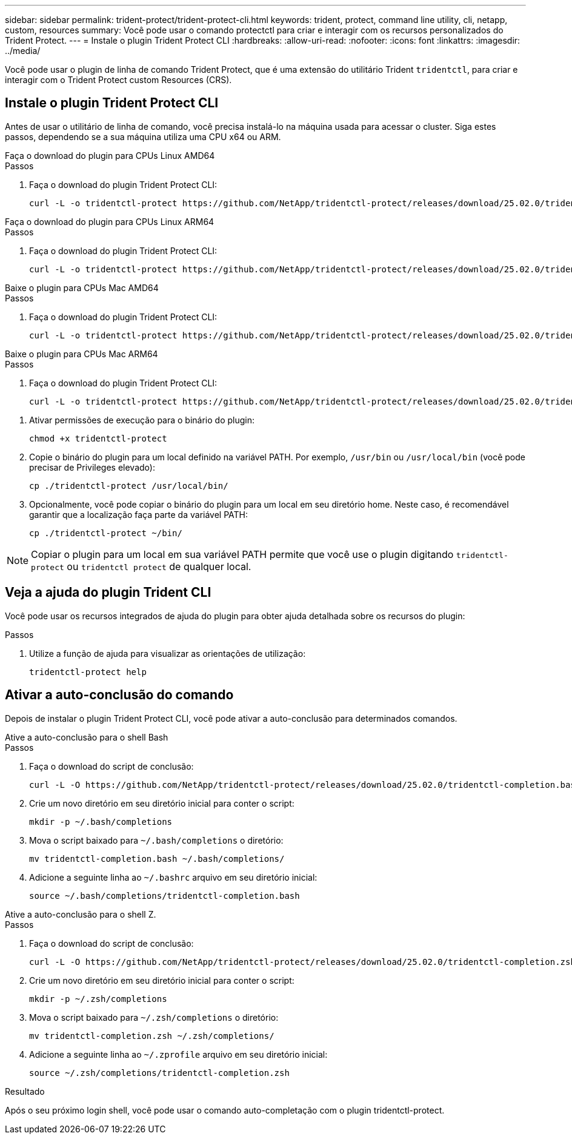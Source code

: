---
sidebar: sidebar 
permalink: trident-protect/trident-protect-cli.html 
keywords: trident, protect, command line utility, cli, netapp, custom, resources 
summary: Você pode usar o comando protectctl para criar e interagir com os recursos personalizados do Trident Protect. 
---
= Instale o plugin Trident Protect CLI
:hardbreaks:
:allow-uri-read: 
:nofooter: 
:icons: font
:linkattrs: 
:imagesdir: ../media/


[role="lead"]
Você pode usar o plugin de linha de comando Trident Protect, que é uma extensão do utilitário Trident `tridentctl`, para criar e interagir com o Trident Protect custom Resources (CRS).



== Instale o plugin Trident Protect CLI

Antes de usar o utilitário de linha de comando, você precisa instalá-lo na máquina usada para acessar o cluster. Siga estes passos, dependendo se a sua máquina utiliza uma CPU x64 ou ARM.

[role="tabbed-block"]
====
.Faça o download do plugin para CPUs Linux AMD64
--
.Passos
. Faça o download do plugin Trident Protect CLI:
+
[source, console]
----
curl -L -o tridentctl-protect https://github.com/NetApp/tridentctl-protect/releases/download/25.02.0/tridentctl-protect-linux-amd64
----


--
.Faça o download do plugin para CPUs Linux ARM64
--
.Passos
. Faça o download do plugin Trident Protect CLI:
+
[source, console]
----
curl -L -o tridentctl-protect https://github.com/NetApp/tridentctl-protect/releases/download/25.02.0/tridentctl-protect-linux-arm64
----


--
.Baixe o plugin para CPUs Mac AMD64
--
.Passos
. Faça o download do plugin Trident Protect CLI:
+
[source, console]
----
curl -L -o tridentctl-protect https://github.com/NetApp/tridentctl-protect/releases/download/25.02.0/tridentctl-protect-macos-amd64
----


--
.Baixe o plugin para CPUs Mac ARM64
--
.Passos
. Faça o download do plugin Trident Protect CLI:
+
[source, console]
----
curl -L -o tridentctl-protect https://github.com/NetApp/tridentctl-protect/releases/download/25.02.0/tridentctl-protect-macos-arm64
----


--
====
. Ativar permissões de execução para o binário do plugin:
+
[source, console]
----
chmod +x tridentctl-protect
----
. Copie o binário do plugin para um local definido na variável PATH. Por exemplo, `/usr/bin` ou `/usr/local/bin` (você pode precisar de Privileges elevado):
+
[source, console]
----
cp ./tridentctl-protect /usr/local/bin/
----
. Opcionalmente, você pode copiar o binário do plugin para um local em seu diretório home. Neste caso, é recomendável garantir que a localização faça parte da variável PATH:
+
[source, console]
----
cp ./tridentctl-protect ~/bin/
----



NOTE: Copiar o plugin para um local em sua variável PATH permite que você use o plugin digitando `tridentctl-protect` ou `tridentctl protect` de qualquer local.



== Veja a ajuda do plugin Trident CLI

Você pode usar os recursos integrados de ajuda do plugin para obter ajuda detalhada sobre os recursos do plugin:

.Passos
. Utilize a função de ajuda para visualizar as orientações de utilização:
+
[source, console]
----
tridentctl-protect help
----




== Ativar a auto-conclusão do comando

Depois de instalar o plugin Trident Protect CLI, você pode ativar a auto-conclusão para determinados comandos.

[role="tabbed-block"]
====
.Ative a auto-conclusão para o shell Bash
--
.Passos
. Faça o download do script de conclusão:
+
[source, console]
----
curl -L -O https://github.com/NetApp/tridentctl-protect/releases/download/25.02.0/tridentctl-completion.bash
----
. Crie um novo diretório em seu diretório inicial para conter o script:
+
[source, console]
----
mkdir -p ~/.bash/completions
----
. Mova o script baixado para `~/.bash/completions` o diretório:
+
[source, console]
----
mv tridentctl-completion.bash ~/.bash/completions/
----
. Adicione a seguinte linha ao `~/.bashrc` arquivo em seu diretório inicial:
+
[source, console]
----
source ~/.bash/completions/tridentctl-completion.bash
----


--
.Ative a auto-conclusão para o shell Z.
--
.Passos
. Faça o download do script de conclusão:
+
[source, console]
----
curl -L -O https://github.com/NetApp/tridentctl-protect/releases/download/25.02.0/tridentctl-completion.zsh
----
. Crie um novo diretório em seu diretório inicial para conter o script:
+
[source, console]
----
mkdir -p ~/.zsh/completions
----
. Mova o script baixado para `~/.zsh/completions` o diretório:
+
[source, console]
----
mv tridentctl-completion.zsh ~/.zsh/completions/
----
. Adicione a seguinte linha ao `~/.zprofile` arquivo em seu diretório inicial:
+
[source, console]
----
source ~/.zsh/completions/tridentctl-completion.zsh
----


--
====
.Resultado
Após o seu próximo login shell, você pode usar o comando auto-completação com o plugin tridentctl-protect.
